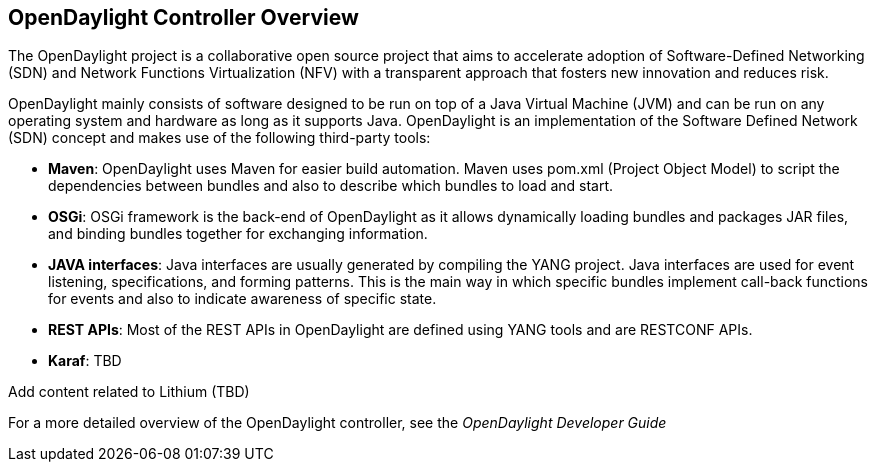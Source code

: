 == OpenDaylight Controller Overview
The OpenDaylight project is a collaborative open source project that aims to accelerate adoption of Software-Defined Networking (SDN) 
and Network Functions Virtualization (NFV) with a transparent approach that fosters new innovation and reduces risk. 

OpenDaylight mainly consists of software designed to be run on top of a Java Virtual Machine (JVM) and can be run on any operating system
and hardware as long as it supports Java. OpenDaylight is an implementation of the
Software Defined Network (SDN) concept and makes use of the following third-party tools:

* *Maven*: OpenDaylight uses Maven for easier build automation. Maven uses pom.xml
(Project Object Model) to script the dependencies between bundles and also to describe
which bundles to load and start.

* *OSGi*: OSGi framework is the back-end of OpenDaylight as it allows dynamically
loading bundles and packages JAR files, and binding bundles together for exchanging
information.

* *JAVA interfaces*: Java interfaces are usually generated by compiling the YANG project. Java interfaces are used for event listening, specifications, and forming
patterns. This is the main way in which specific bundles implement call-back functions for events and also to indicate awareness of specific state.

* *REST APIs*: Most of the REST APIs in OpenDaylight are defined using YANG tools and are RESTCONF APIs.

* *Karaf*: TBD

Add content related to Lithium (TBD)

For a more detailed overview of the OpenDaylight controller, see the _OpenDaylight
Developer Guide_

